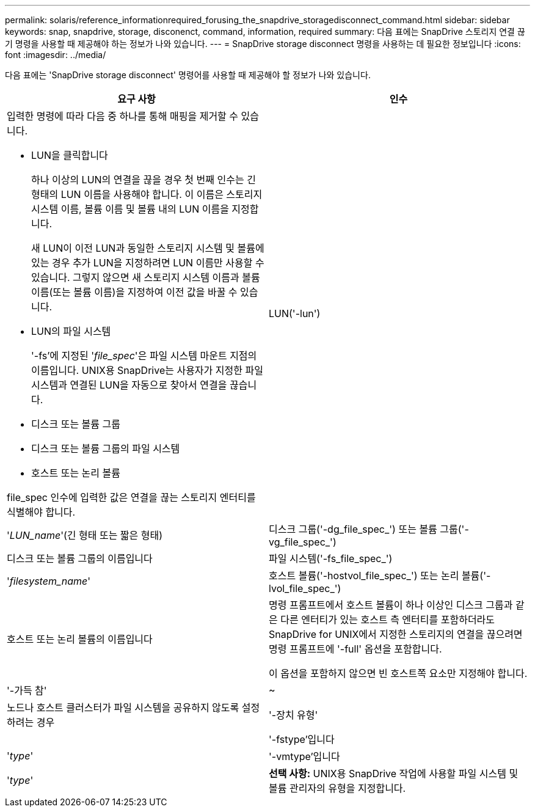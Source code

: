 ---
permalink: solaris/reference_informationrequired_forusing_the_snapdrive_storagedisconnect_command.html 
sidebar: sidebar 
keywords: snap, snapdrive, storage, disconenct, command, information, required 
summary: 다음 표에는 SnapDrive 스토리지 연결 끊기 명령을 사용할 때 제공해야 하는 정보가 나와 있습니다. 
---
= SnapDrive storage disconnect 명령을 사용하는 데 필요한 정보입니다
:icons: font
:imagesdir: ../media/


[role="lead"]
다음 표에는 'SnapDrive storage disconnect' 명령어를 사용할 때 제공해야 할 정보가 나와 있습니다.

|===
| 요구 사항 | 인수 


 a| 
입력한 명령에 따라 다음 중 하나를 통해 매핑을 제거할 수 있습니다.

* LUN을 클릭합니다
+
하나 이상의 LUN의 연결을 끊을 경우 첫 번째 인수는 긴 형태의 LUN 이름을 사용해야 합니다. 이 이름은 스토리지 시스템 이름, 볼륨 이름 및 볼륨 내의 LUN 이름을 지정합니다.

+
새 LUN이 이전 LUN과 동일한 스토리지 시스템 및 볼륨에 있는 경우 추가 LUN을 지정하려면 LUN 이름만 사용할 수 있습니다. 그렇지 않으면 새 스토리지 시스템 이름과 볼륨 이름(또는 볼륨 이름)을 지정하여 이전 값을 바꿀 수 있습니다.

* LUN의 파일 시스템
+
'-fs'에 지정된 '_file_spec_'은 파일 시스템 마운트 지점의 이름입니다. UNIX용 SnapDrive는 사용자가 지정한 파일 시스템과 연결된 LUN을 자동으로 찾아서 연결을 끊습니다.

* 디스크 또는 볼륨 그룹
* 디스크 또는 볼륨 그룹의 파일 시스템
* 호스트 또는 논리 볼륨


file_spec 인수에 입력한 값은 연결을 끊는 스토리지 엔터티를 식별해야 합니다.



 a| 
LUN('-lun')
 a| 
'_LUN_name_'(긴 형태 또는 짧은 형태)



 a| 
디스크 그룹('-dg_file_spec_') 또는 볼륨 그룹('-vg_file_spec_')
 a| 
디스크 또는 볼륨 그룹의 이름입니다



 a| 
파일 시스템('-fs_file_spec_')
 a| 
'_filesystem_name_'



 a| 
호스트 볼륨('-hostvol_file_spec_') 또는 논리 볼륨('-lvol_file_spec_')
 a| 
호스트 또는 논리 볼륨의 이름입니다



 a| 
명령 프롬프트에서 호스트 볼륨이 하나 이상인 디스크 그룹과 같은 다른 엔터티가 있는 호스트 측 엔터티를 포함하더라도 SnapDrive for UNIX에서 지정한 스토리지의 연결을 끊으려면 명령 프롬프트에 '-full' 옵션을 포함합니다.

이 옵션을 포함하지 않으면 빈 호스트쪽 요소만 지정해야 합니다.



 a| 
'-가득 참'
 a| 
~



 a| 
노드나 호스트 클러스터가 파일 시스템을 공유하지 않도록 설정하려는 경우



 a| 
'-장치 유형'
 a| 



 a| 
'-fstype'입니다
 a| 
'_type_'



 a| 
'-vmtype'입니다
 a| 
'_type_'



 a| 
*선택 사항:* UNIX용 SnapDrive 작업에 사용할 파일 시스템 및 볼륨 관리자의 유형을 지정합니다.

|===